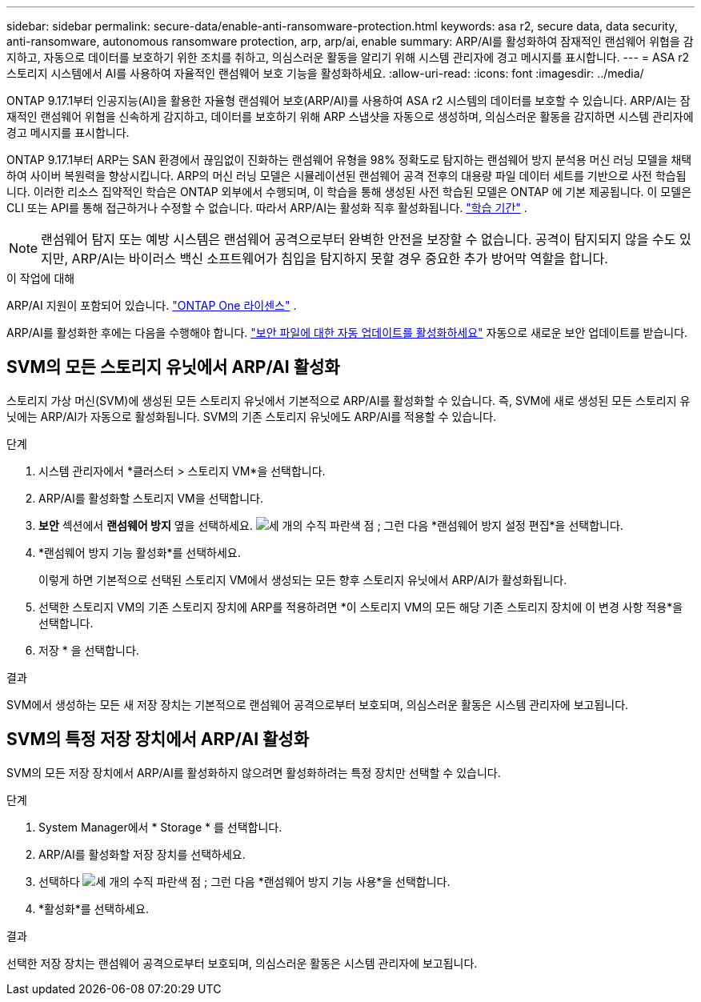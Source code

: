 ---
sidebar: sidebar 
permalink: secure-data/enable-anti-ransomware-protection.html 
keywords: asa r2, secure data, data security, anti-ransomware, autonomous ransomware protection, arp, arp/ai, enable 
summary: ARP/AI를 활성화하여 잠재적인 랜섬웨어 위협을 감지하고, 자동으로 데이터를 보호하기 위한 조치를 취하고, 의심스러운 활동을 알리기 위해 시스템 관리자에 경고 메시지를 표시합니다. 
---
= ASA r2 스토리지 시스템에서 AI를 사용하여 자율적인 랜섬웨어 보호 기능을 활성화하세요.
:allow-uri-read: 
:icons: font
:imagesdir: ../media/


[role="lead"]
ONTAP 9.17.1부터 인공지능(AI)을 활용한 자율형 랜섬웨어 보호(ARP/AI)를 사용하여 ASA r2 시스템의 데이터를 보호할 수 있습니다. ARP/AI는 잠재적인 랜섬웨어 위협을 신속하게 감지하고, 데이터를 보호하기 위해 ARP 스냅샷을 자동으로 생성하며, 의심스러운 활동을 감지하면 시스템 관리자에 경고 메시지를 표시합니다.

ONTAP 9.17.1부터 ARP는 SAN 환경에서 끊임없이 진화하는 랜섬웨어 유형을 98% 정확도로 탐지하는 랜섬웨어 방지 분석용 머신 러닝 모델을 채택하여 사이버 복원력을 향상시킵니다. ARP의 머신 러닝 모델은 시뮬레이션된 랜섬웨어 공격 전후의 대용량 파일 데이터 세트를 기반으로 사전 학습됩니다. 이러한 리소스 집약적인 학습은 ONTAP 외부에서 수행되며, 이 학습을 통해 생성된 사전 학습된 모델은 ONTAP 에 기본 제공됩니다. 이 모델은 CLI 또는 API를 통해 접근하거나 수정할 수 없습니다. 따라서 ARP/AI는 활성화 직후 활성화됩니다. link:https://docs.netapp.com/us-en/ontap/anti-ransomware/index.html#learning-and-active-modes["학습 기간"^] .


NOTE: 랜섬웨어 탐지 또는 예방 시스템은 랜섬웨어 공격으로부터 완벽한 안전을 보장할 수 없습니다. 공격이 탐지되지 않을 수도 있지만, ARP/AI는 바이러스 백신 소프트웨어가 침입을 탐지하지 못할 경우 중요한 추가 방어막 역할을 합니다.

.이 작업에 대해
ARP/AI 지원이 포함되어 있습니다. link:https://kb.netapp.com/onprem/ontap/os/ONTAP_9.10.1_and_later_licensing_overview["ONTAP One 라이센스"] .

ARP/AI를 활성화한 후에는 다음을 수행해야 합니다. link:../administer/update-firmware.html#enable-automatic-updates["보안 파일에 대한 자동 업데이트를 활성화하세요"] 자동으로 새로운 보안 업데이트를 받습니다.



== SVM의 모든 스토리지 유닛에서 ARP/AI 활성화

스토리지 가상 머신(SVM)에 생성된 모든 스토리지 유닛에서 기본적으로 ARP/AI를 활성화할 수 있습니다. 즉, SVM에 새로 생성된 모든 스토리지 유닛에는 ARP/AI가 자동으로 활성화됩니다. SVM의 기존 스토리지 유닛에도 ARP/AI를 적용할 수 있습니다.

.단계
. 시스템 관리자에서 *클러스터 > 스토리지 VM*을 선택합니다.
. ARP/AI를 활성화할 스토리지 VM을 선택합니다.
. *보안* 섹션에서 *랜섬웨어 방지* 옆을 선택하세요. image:icon_kabob.gif["세 개의 수직 파란색 점"] ; 그런 다음 *랜섬웨어 방지 설정 편집*을 선택합니다.
. *랜섬웨어 방지 기능 활성화*를 선택하세요.
+
이렇게 하면 기본적으로 선택된 스토리지 VM에서 생성되는 모든 향후 스토리지 유닛에서 ARP/AI가 활성화됩니다.

. 선택한 스토리지 VM의 기존 스토리지 장치에 ARP를 적용하려면 *이 스토리지 VM의 모든 해당 기존 스토리지 장치에 이 변경 사항 적용*을 선택합니다.
. 저장 * 을 선택합니다.


.결과
SVM에서 생성하는 모든 새 저장 장치는 기본적으로 랜섬웨어 공격으로부터 보호되며, 의심스러운 활동은 시스템 관리자에 보고됩니다.



== SVM의 특정 저장 장치에서 ARP/AI 활성화

SVM의 모든 저장 장치에서 ARP/AI를 활성화하지 않으려면 활성화하려는 특정 장치만 선택할 수 있습니다.

.단계
. System Manager에서 * Storage * 를 선택합니다.
. ARP/AI를 활성화할 저장 장치를 선택하세요.
. 선택하다 image:icon_kabob.gif["세 개의 수직 파란색 점"] ; 그런 다음 *랜섬웨어 방지 기능 사용*을 선택합니다.
. *활성화*를 선택하세요.


.결과
선택한 저장 장치는 랜섬웨어 공격으로부터 보호되며, 의심스러운 활동은 시스템 관리자에 보고됩니다.
